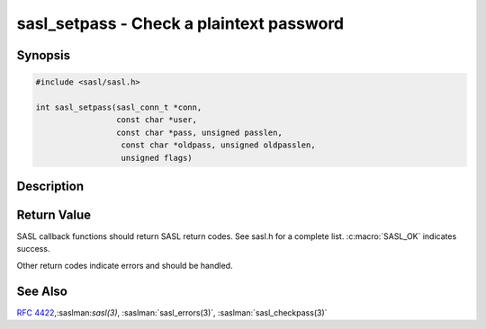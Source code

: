 .. saslman:: sasl_setpass(3)

.. _sasl-reference-manpages-library-sasl_setpass:


=============================================
**sasl_setpass** - Check a plaintext password
=============================================

Synopsis
========

.. code-block:: C

    #include <sasl/sasl.h>

    int sasl_setpass(sasl_conn_t *conn,
                     const char *user,
                     const char *pass, unsigned passlen,
                      const char *oldpass, unsigned oldpasslen,
                      unsigned flags)

Description
===========

.. c:function::  int sasl_setpass(sasl_conn_t *conn,
    const char *user,
    const char *pass, unsigned passlen,
    const char *oldpass, unsigned oldpasslen,
    unsigned flags)

    **sasl_setpass** will set passwords in the sasldb, and trigger the setpass
    callbacks for all available mechanisms.

    :param conn: is the SASL connection context

    :param user: is the username to set the password for

    :param pass: the password to set
    :param passlen: length of the password to set (`pass`)

    :param oldpass: optional. The old password.
    :param oldpasslen: optional. The old password length.

    :param flags: are flags including `SASL_SET_CREATE` and
     `SASL_SET_DISABLE` (to cause the creating of nonexistent accounts and the
     disabling of an account, respectively)

     `oldpass` and `oldpasslen` are unused in the Cyrus SASL implementation, though
     are passed on to any mechanisms that may require them.


Return Value
============

SASL  callback  functions should return SASL return codes.
See sasl.h for a complete list. :c:macro:`SASL_OK` indicates success.

Other return codes indicate errors and should be handled.

See Also
========

:rfc:`4422`,:saslman:`sasl(3)`, :saslman:`sasl_errors(3)`,
:saslman:`sasl_checkpass(3)`
